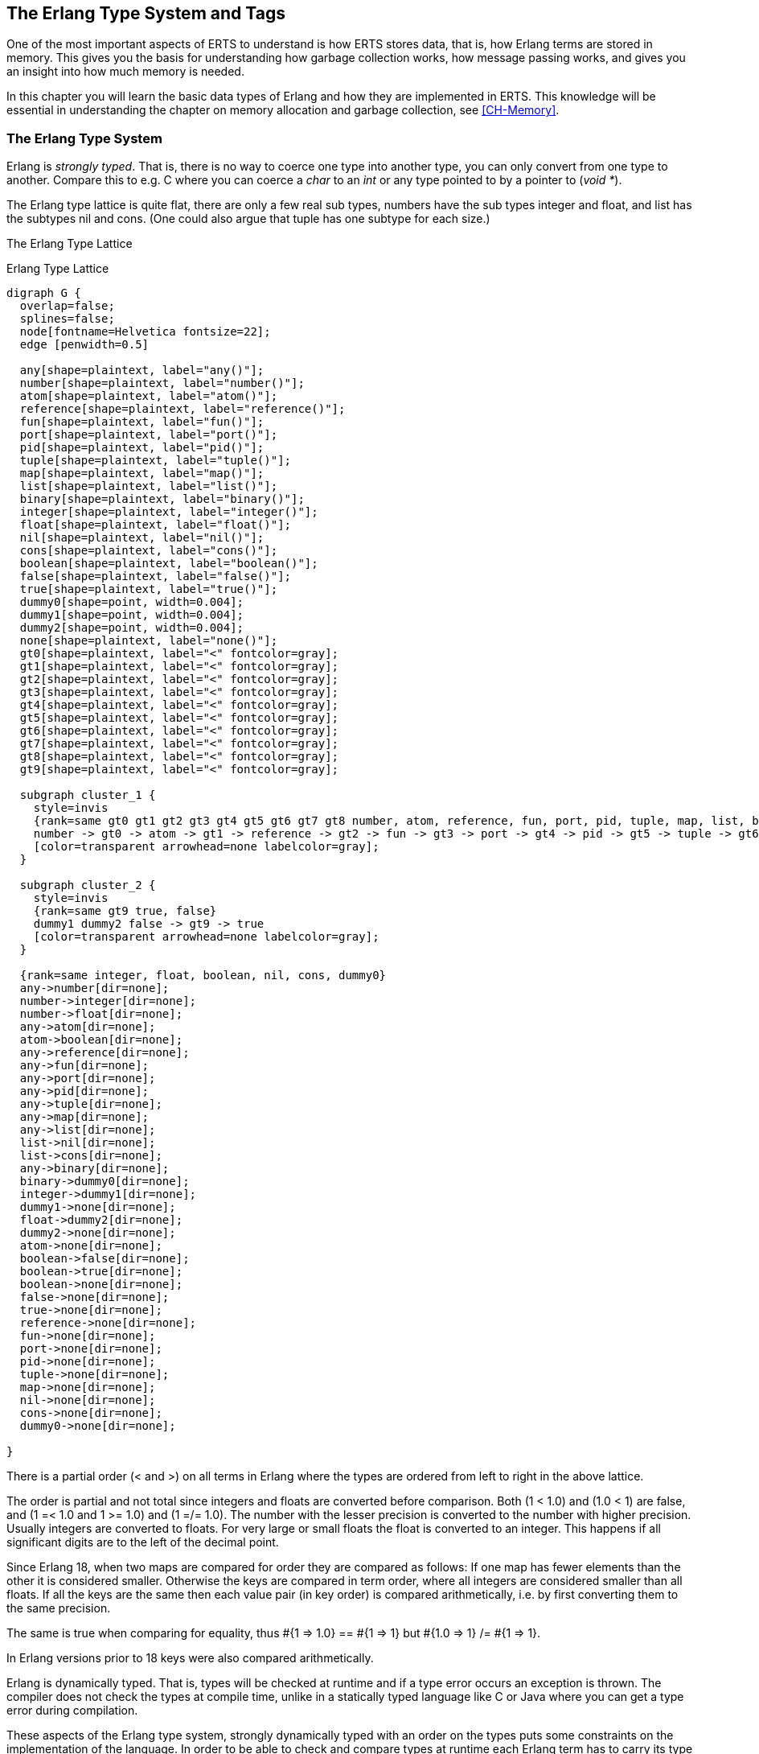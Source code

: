 [[CH-TypeSystem]]
== The Erlang Type System and Tags

One of the most important aspects of ERTS to understand is how ERTS
stores data, that is, how Erlang terms are stored in memory. This
gives you the basis for understanding how garbage collection works,
how message passing works, and gives you an insight into how much
memory is needed.

In this chapter you will learn the basic data types of Erlang and
how they are implemented in ERTS. This knowledge will be essential
in understanding the chapter on memory allocation and garbage
collection, see xref:CH-Memory[].

=== The Erlang Type System

Erlang is _strongly typed_. That is, there is no way to coerce one
type into another type, you can only convert from one type to another.
Compare this to e.g. C where you can coerce a _char_ to an _int_ or
any type pointed to by a pointer to (_void *_).

The Erlang type lattice is quite flat, there are only a few real sub
types, numbers have the sub types integer and float, and list has the
subtypes nil and cons. (One could also argue that tuple has one
subtype for each size.)

The Erlang Type Lattice


[[erlang_type_lattice]]
.Erlang Type Lattice
[graphviz]
----

digraph G {
  overlap=false;
  splines=false;
  node[fontname=Helvetica fontsize=22];
  edge [penwidth=0.5]

  any[shape=plaintext, label="any()"];
  number[shape=plaintext, label="number()"];
  atom[shape=plaintext, label="atom()"];
  reference[shape=plaintext, label="reference()"];
  fun[shape=plaintext, label="fun()"];
  port[shape=plaintext, label="port()"];
  pid[shape=plaintext, label="pid()"];
  tuple[shape=plaintext, label="tuple()"];
  map[shape=plaintext, label="map()"];
  list[shape=plaintext, label="list()"];
  binary[shape=plaintext, label="binary()"];
  integer[shape=plaintext, label="integer()"];
  float[shape=plaintext, label="float()"];
  nil[shape=plaintext, label="nil()"];
  cons[shape=plaintext, label="cons()"];
  boolean[shape=plaintext, label="boolean()"];
  false[shape=plaintext, label="false()"];
  true[shape=plaintext, label="true()"];
  dummy0[shape=point, width=0.004];
  dummy1[shape=point, width=0.004];
  dummy2[shape=point, width=0.004];
  none[shape=plaintext, label="none()"];
  gt0[shape=plaintext, label="<" fontcolor=gray];
  gt1[shape=plaintext, label="<" fontcolor=gray];
  gt2[shape=plaintext, label="<" fontcolor=gray];
  gt3[shape=plaintext, label="<" fontcolor=gray];
  gt4[shape=plaintext, label="<" fontcolor=gray];
  gt5[shape=plaintext, label="<" fontcolor=gray];
  gt6[shape=plaintext, label="<" fontcolor=gray];
  gt7[shape=plaintext, label="<" fontcolor=gray];
  gt8[shape=plaintext, label="<" fontcolor=gray];
  gt9[shape=plaintext, label="<" fontcolor=gray];

  subgraph cluster_1 {
    style=invis
    {rank=same gt0 gt1 gt2 gt3 gt4 gt5 gt6 gt7 gt8 number, atom, reference, fun, port, pid, tuple, map, list, binary}
    number -> gt0 -> atom -> gt1 -> reference -> gt2 -> fun -> gt3 -> port -> gt4 -> pid -> gt5 -> tuple -> gt6 -> map -> gt7 -> list -> gt8 -> binary
    [color=transparent arrowhead=none labelcolor=gray];
  }

  subgraph cluster_2 {
    style=invis
    {rank=same gt9 true, false}
    dummy1 dummy2 false -> gt9 -> true
    [color=transparent arrowhead=none labelcolor=gray];
  }

  {rank=same integer, float, boolean, nil, cons, dummy0}
  any->number[dir=none];
  number->integer[dir=none];
  number->float[dir=none];
  any->atom[dir=none];
  atom->boolean[dir=none];
  any->reference[dir=none];
  any->fun[dir=none];
  any->port[dir=none];
  any->pid[dir=none];
  any->tuple[dir=none];
  any->map[dir=none];
  any->list[dir=none];
  list->nil[dir=none];
  list->cons[dir=none];
  any->binary[dir=none];
  binary->dummy0[dir=none];
  integer->dummy1[dir=none];
  dummy1->none[dir=none];
  float->dummy2[dir=none];
  dummy2->none[dir=none];
  atom->none[dir=none];
  boolean->false[dir=none];
  boolean->true[dir=none];
  boolean->none[dir=none];
  false->none[dir=none];
  true->none[dir=none];
  reference->none[dir=none];
  fun->none[dir=none];
  port->none[dir=none];
  pid->none[dir=none];
  tuple->none[dir=none];
  map->none[dir=none];
  nil->none[dir=none];
  cons->none[dir=none];
  dummy0->none[dir=none];

}

----

There is a partial order (< and >) on all terms in Erlang where the
types are ordered from left to right in the above lattice.

The order is partial and not total since integers and floats
are converted before comparison. Both (1 < 1.0) and (1.0 < 1) are
false, and (1 =< 1.0 and 1 >= 1.0) and (1 =/= 1.0). The number with
the lesser precision is converted to the number with higher precision.
Usually integers are converted to floats. For very large or small
floats the float is converted to an integer. This happens if all
significant digits are to the left of the decimal point.

Since Erlang 18, when two maps are compared for order they are
compared as follows: If one map has fewer elements than the other it
is considered smaller. Otherwise the keys are compared in term order,
where all integers are considered smaller than all floats. If all the
keys are the same then each value pair (in key order) is compared
arithmetically, i.e. by first converting them to the same precision.

The same is true when comparing for equality, thus +#{1 => 1.0} == #{1 => 1} but #{1.0 => 1} /= #{1 => 1}+.

In Erlang versions prior to 18 keys were also compared
arithmetically.

Erlang is dynamically typed. That is, types will be checked at
runtime and if a type error occurs an exception is thrown. The
compiler does not check the types at compile time, unlike in a
statically typed language like C or Java where you can get a
type error during compilation.

These aspects of the Erlang type system, strongly dynamically typed
with an order on the types puts some constraints on the implementation
of the language. In order to be able to check and compare types at
runtime each Erlang term has to carry its type with it.

This is solved by _tagging_ the terms.

=== The Tagging Scheme

In the memory representation of an Erlang term a few bits are reserved
for a type tag. For performance reasons the terms are divided into
_immediates_ and _boxed_ terms. An immediate term can fit into a
machine word, that is, in a register or on a stack slot. A boxed term
consists of two parts: a tagged pointer and a number of words stored
on the process heap. The _boxes_ stored on the heap have a header and
a body, unless it is a list.

Currently ERTS uses a staged tag scheme, the history and reasoning
behind the this scheme is explained in a technical report from the
HiPE group. (See
link:http://www.it.uu.se/research/publications/reports/2000-029/[])
The tagging scheme is implemented in
link:https://github.com/erlang/otp/blob/OTP-23.0/erts/emulator/beam/erl_term.h[erl_term.h].

The basic idea is to use the least significant bits for tags. Since
most modern CPU architectures aligns 32- and 64-bit words, there are at
least two bits that are "unused" for pointers. These bits can be
used as tags instead. Unfortunately those two bits are not enough
for all the types in Erlang, more bits are therefore used as needed.

==== Tags for Immediates

The first two bits (the primary tag) are used as follows:

----
  00 Header (on heap) CP (on stack)
  01 List (cons)
  10 Boxed
  11 Immediate
----

The header tag is only used on the heap for header words, more on that later.
On the stack 00 indicates a return address.
The list tag is used for cons cells, and the boxed tag is used for all other
pointers to the heap. The immediate tag is used further divided like this:

----
 00 11 Pid
 01 11 Port
 10 11 Immediate 2
 11 11 Small integer
----

Pid and ports are immediates and can be compared for equality
efficiently. They are of course in reality just references, a pid
is a process identifier and it points to a process. The process does
not reside on the heap of any process but is handled by the PCB.
A port works in much the same way.

//  (MORE ON THIS REF!)

There are two types of integers in ERTS, small integers and
bignums. Small integers fits in one machine word minus four tag bits,
i.e. in 28 or 60 bits for 32 and 64 bits system respectively. Bignums
on the other hand can be as large as needed (only limited by the heap
space) and are stored on the heap, as boxed objects.

By having all four tag bits as ones for small integers the emulator
can make an efficient test when doing integer arithmetic to see if
both arguments are immediates. (+is_both_small(x,y)+ is defined as
+(x & y & 1111) == 1111+).

The Immediate 2 tag is further divided like this:

----
 00 10 11 Atom
 01 10 11 Catch
 10 10 11   [UNUSED]
 11 10 11 Nil
----

Atoms are made up of an index in the _atom table_ and the atom tag.
Two atom immediates can be compared for equality by just comparing
their immediate representation.

In the atom table atoms are stored as C structs like this:

----
typedef struct atom {
    IndexSlot slot;  /* MUST BE LOCATED AT TOP OF STRUCT!!! */
    int len;         /* length of atom name */
    int ord0;        /* ordinal value of first 3 bytes + 7 bits */
    byte* name;      /* name of atom */
} Atom;
----

Thanks to the +len+ and the +ord0+ fields the order of two atoms can
be compared efficiently as long as they don't start with the same four
letters.

****

NOTE: If you for some reason generate atoms with a pattern like name
followed by a number and then store them in an ordered list or ordered
tree the atom comparison will be more expensive if they all have the
same first letters (e.g. foo_1, foo_2, etc.).

Not that you should ever generate atom names, since the atom table is
limited. I'm just saying, there is an evil micro optimization to be
found here.

You would of course never do this, but if you find code that generates
atom with a number followed by a postfix name, now you know what the
author of that code might have been thinking.

****

The Catch immediate is only used on the stack. It contains an indirect
pointer to the continuation point in the code where execution should
continue after an exception. More on this in xref:CH-Calls[].

The Nil tag is used for the empty list (nil or +[]+). The rest of the
word is filled with ones.


==== Tags for Boxed Terms

Erlang terms stored on the heap use several machine words. Lists, or
cons cells, are just two consecutive words on the heap: the head and
the tail (or car and cdr as they are called in lisp and some places in
the ERTS code).

A string in Erlang is just a list of integers representing
characters. In releases prior to Erlang OTP R14 strings have been
encoded as ISO-latin-1 (ISO8859-1). Since R14 strings are encoded as
lists of Unicode code points. For strings in latin-1 there is no
difference since latin-1 is a subset of Unicode.
// Describe Unicode code points better. Is the subset thing true?

The string "hello" might look like this in memory:

.Representation of the string "hello" on a 32 bit machine.
[ditaa]
----

 hend ->     +-------- -------- -------- --------+
             |              ...                  |
             |              ...                  |
             |00000000 00000000 00000000 10000001| 128 + list tag  -----------------+
 stop ->     |                                   |                                  |
                                                                                    |
 htop ->     |                                   |                                  |
         132 |00000000 00000000 00000000 01111001| 120 + list tag  -----------------|--+
         128 |00000000 00000000 00000110 10001111| (h) 104 bsl 4 + small int tag <--+  |
         124 |00000000 00000000 00000000 01110001| 112 + list tag  --------------------|--+
         120 |00000000 00000000 00000110 01011111| (e) 101 bsl 4 + small int tag <-----+  |
         116 |00000000 00000000 00000000 01110001| 112 + list tag  -----------------------|--+
         112 |00000000 00000000 00000110 11001111| (l) 108 bsl 4 + small int tag <--------+  |
         108 |00000000 00000000 00000000 01110001| 96 + list tag  ---------------------------|--+
         104 |00000000 00000000 00000110 11001111| (l) 108 bsl 4 + small int tag <-----------+  |
         100 |11111111 11111111 11111111 11111011| NIL                                          |
          96 |00000000 00000000 00000110 11111111| (o) 111 bsl 4 + small int tag <--------------+
             |                ...                |
 heap ->     +-----------------------------------+

----

All other boxed terms start with a header word. The header word uses a
four bit header tag and the primary header tag (00), it also has an
arity which says how many words the boxed term uses. On a 32-bit
machine it looks like this: +aaaaaaaaaaaaaaaaaaaaaaaaaatttt00+.

The tags are:

----

 0000	ARITYVAL (Tuples)
 0001   BINARY_AGGREGATE                |
 001s	BIGNUM with sign bit            |
 0100	REF                             |
 0101	FUN                             | THINGS
 0110	FLONUM                          |
 0111   EXPORT                          |
 1000	REFC_BINARY     |               |
 1001	HEAP_BINARY     | BINARIES      |
 1010	SUB_BINARY      |               |
 1011     [UNUSED]
 1100   EXTERNAL_PID  |                 |
 1101   EXTERNAL_PORT | EXTERNAL THINGS |
 1110   EXTERNAL_REF  |                 |
 1111   MAP

----

Tuples are stored on the heap with just the arity and then each
element in the following words. The empty tuple +{}+ is stored just as
the word 0 (header tag 0, tuple tag 0000, and arity 0).

.Representation of the tuple {104,101,108,108,111} on a 32 bit machine.
[ditaa]
----

 hend ->     +-------- -------- -------- --------+
             |              ...                  |
             |              ...                  |
             |00000000 00000000 00000000 10000010| 128 + boxed tag ---------------+
 stop ->     |                                   |                                |
                                                                                  |
 htop ->     |                                   |                                |
         150 |00000000 00000000 00000110 11111111| (o) 111 bsl 4 + small int tag  |
         144 |00000000 00000000 00000110 11001111| (l) 108 bsl 4 + small int tag  |
         140 |00000000 00000000 00000110 11001111| (l) 108 bsl 4 + small int tag  |
         136 |00000000 00000000 00000110 01011111| (e) 101 bsl 4 + small int tag  |
         132 |00000000 00000000 00000110 10001111| (h) 104 bsl 4 + small int tag  |
         128 |00000000 00000000 00000001 01000000| 5 bsl 6 + tuple & header tag <-+
             |                ...                |
 heap ->     +-----------------------------------+

----

A _binary_ is an immutable array of bytes. There are four types of
internal representations of _binaries_. The two types _heap binaries_
and _refc binaries_ contains binary data. The other two types, _sub
binaries_ and _match contexts_ (the BINARY_AGGREGATE tag) are smaller
references into one of the other two types.

Binaries that are 64 bytes or less can be stored directly on the
process heap as _heap binaries_. Larger binaries are reference
counted and the payload is stored outside of the process heap, a
reference to the payload is stored on the process heap in an object
called a _ProcBin_.

// Todo: draw a picture of binaries and their tags.

We will talk more about binaries in the xref:CH-Memory[].

Integers that do not fit in a small integer (word size - 4 bits) are
stored on the heap as "bignums" (or arbitrary precision integers). A
bignum has a header word followed by a number of words encoding the
bignum. The sign part of the bignum tag (`s`) in the header encodes the
sign of the number (s=0 for positive numbers, and s=1 for negative
numbers).

TODO: Describe bignum encoding. (And arithmetic ?)

A reference is a _"unique"_ term often used to tag messages in order
to basically implement a channel over a process mailbox. A reference
is implemented as an 82 bit counter. After 9671406556917033397649407
calls to +make_ref/0+ the counter will wrap and start over with ref 0
again. You need a really fast machine to do that many calls to
+make_ref+ within your lifetime. Unless you restart the node, in which
case it also will start from 0 again, but then all the old local refs
are gone. If you send the pid to another node it becomes an external
ref, see below.

On a 32-bit system a local ref takes up four 32-bit words on the
heap. On a 64-bit system a ref takes up three 64-bit words on the
heap.

.Representation of a ref in a 32-bit (or half-word) system.
----

    |00000000 00000000 00000000 11010000| Arity 3 + ref tag
    |00000000 000000rr rrrrrrrr rrrrrrrr| Data0
    |rrrrrrrr rrrrrrrr rrrrrrrr rrrrrrrr| Data1
    |rrrrrrrr rrrrrrrr rrrrrrrr rrrrrrrr| Data2

----

The reference number is (Data2 bsl 50) + (Data1 bsl 18) + Data0.

.Outline
****

*TODO*

 The implementation of floats,  ports, pids. Strings as lists, IO lists,
 lists on 64-bit machines. Binaries, sub binaries, and copying. Records.

 Possibly: The half-word machine. Sharing and deep copy. (or this will be in GC)

 Outro/conclusion
****
